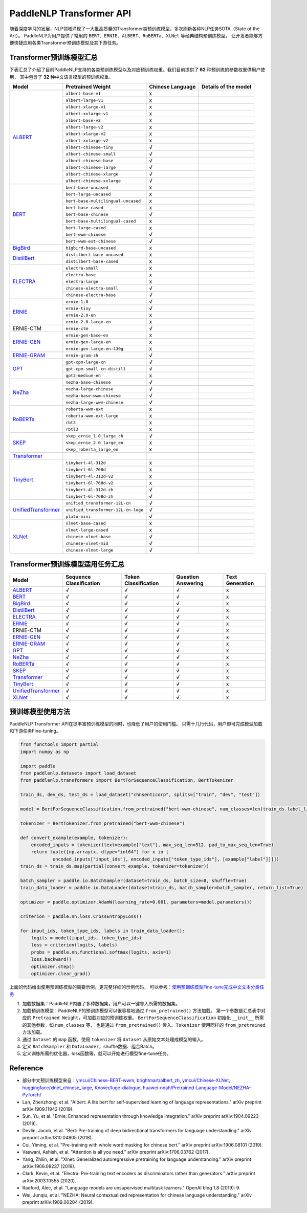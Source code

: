 PaddleNLP Transformer API
====================================

随着深度学习的发展，NLP领域涌现了一大批高质量的Transformer类预训练模型，多次刷新各种NLP任务SOTA（State of the Art）。
PaddleNLP为用户提供了常用的 ``BERT``、``ERNIE``、``ALBERT``、``RoBERTa``、``XLNet`` 等经典结构预训练模型，
让开发者能够方便快捷应用各类Transformer预训练模型及其下游任务。

------------------------------------
Transformer预训练模型汇总
------------------------------------

下表汇总了介绍了目前PaddleNLP支持的各类预训练模型以及对应预训练权重。我们目前提供了 **62** 种预训练的参数权重供用户使用，
其中包含了 **32** 种中文语言模型的预训练权重。

+--------------------+-------------------------------------+----------------------+---------------------------------+
| Model              | Pretrained Weight                   |  Chinese Language    | Details of the model            |
+====================+=====================================+======================+=================================+
|ALBERT_             |``albert-base-v1``                   |x                     |                                 |
|                    +-------------------------------------+----------------------+---------------------------------+
|                    |``albert-large-v1``                  |x                     |                                 |
|                    +-------------------------------------+----------------------+---------------------------------+
|                    |``albert-xlarge-v1``                 |x                     |                                 |
|                    +-------------------------------------+----------------------+---------------------------------+
|                    |``albert-xxlarge-v1``                |x                     |                                 |
|                    +-------------------------------------+----------------------+---------------------------------+
|                    |``albert-base-v2``                   |x                     |                                 |
|                    +-------------------------------------+----------------------+---------------------------------+
|                    |``albert-large-v2``                  |x                     |                                 |
|                    +-------------------------------------+----------------------+---------------------------------+
|                    |``albert-xlarge-v2``                 |x                     |                                 |
|                    +-------------------------------------+----------------------+---------------------------------+
|                    |``albert-xxlarge-v2``                |x                     |                                 |
|                    +-------------------------------------+----------------------+---------------------------------+
|                    |``albert-chinese-tiny``              |√                     |                                 |
|                    +-------------------------------------+----------------------+---------------------------------+
|                    |``albert-chinese-small``             |√                     |                                 |
|                    +-------------------------------------+----------------------+---------------------------------+
|                    |``albert-chinese-base``              |√                     |                                 |
|                    +-------------------------------------+----------------------+---------------------------------+
|                    |``albert-chinese-large``             |√                     |                                 |
|                    +-------------------------------------+----------------------+---------------------------------+
|                    |``albert-chinese-xlarge``            |√                     |                                 |
|                    +-------------------------------------+----------------------+---------------------------------+
|                    |``albert-chinese-xxlarge``           |√                     |                                 |
+--------------------+-------------------------------------+----------------------+---------------------------------+
|BERT_               |``bert-base-uncased``                |x                     |                                 |
|                    +-------------------------------------+----------------------+---------------------------------+
|                    |``bert-large-uncased``               |x                     |                                 |
|                    +-------------------------------------+----------------------+---------------------------------+
|                    |``bert-base-multilingual-uncased``   |x                     |                                 |
|                    +-------------------------------------+----------------------+---------------------------------+
|                    |``bert-base-cased``                  |x                     |                                 |
|                    +-------------------------------------+----------------------+---------------------------------+
|                    |``bert-base-chinese``                |√                     |                                 |
|                    +-------------------------------------+----------------------+---------------------------------+
|                    |``bert-base-multilingual-cased``     |x                     |                                 |
|                    +-------------------------------------+----------------------+---------------------------------+
|                    |``bert-large-cased``                 |x                     |                                 |
|                    +-------------------------------------+----------------------+---------------------------------+
|                    |``bert-wwm-chinese``                 |√                     |                                 |
|                    +-------------------------------------+----------------------+---------------------------------+
|                    |``bert-wwm-ext-chinese``             |√                     |                                 |
+--------------------+-------------------------------------+----------------------+---------------------------------+
|BigBird_            |``bigbird-base-uncased``             |x                     |                                 |
+--------------------+-------------------------------------+----------------------+---------------------------------+
|DistilBert_         |``distilbert-base-uncased``          |x                     |                                 |
|                    +-------------------------------------+----------------------+---------------------------------+
|                    |``distilbert-base-cased``            |x                     |                                 |
+--------------------+-------------------------------------+----------------------+---------------------------------+
|ELECTRA_            |``electra-small``                    |x                     |                                 |
|                    +-------------------------------------+----------------------+---------------------------------+
|                    |``electra-base``                     |x                     |                                 |
|                    +-------------------------------------+----------------------+---------------------------------+
|                    |``electra-large``                    |x                     |                                 |
|                    +-------------------------------------+----------------------+---------------------------------+
|                    |``chinese-electra-small``            |√                     |                                 |
|                    +-------------------------------------+----------------------+---------------------------------+
|                    |``chinese-electra-base``             |√                     |                                 |
+--------------------+-------------------------------------+----------------------+---------------------------------+
|ERNIE_              |``ernie-1.0``                        |√                     |                                 |
|                    +-------------------------------------+----------------------+---------------------------------+
|                    |``ernie-tiny``                       |√                     |                                 |
|                    +-------------------------------------+----------------------+---------------------------------+
|                    |``ernie-2.0-en``                     |x                     |                                 |
|                    +-------------------------------------+----------------------+---------------------------------+
|                    |``ernie-2.0-large-en``               |x                     |                                 |
+--------------------+-------------------------------------+----------------------+---------------------------------+
|ERNIE-CTM           |``ernie-ctm``                        |√                     |                                 |
+--------------------+-------------------------------------+----------------------+---------------------------------+
|ERNIE-GEN_          |``ernie-gen-base-en``                |x                     |                                 |
|                    +-------------------------------------+----------------------+---------------------------------+
|                    |``ernie-gen-large-en``               |x                     |                                 |
|                    +-------------------------------------+----------------------+---------------------------------+
|                    |``ernie-gen-large-en-430g``          |x                     |                                 |
+--------------------+-------------------------------------+----------------------+---------------------------------+
|ERNIE-GRAM_         |``ernie-gram-zh``                    |√                     |                                 |
+--------------------+-------------------------------------+----------------------+---------------------------------+
|GPT_                |``gpt-cpm-large-cn``                 |√                     |                                 |
|                    +-------------------------------------+----------------------+---------------------------------+
|                    |``gpt-cpm-small-cn-distill``         |√                     |                                 |
|                    +-------------------------------------+----------------------+---------------------------------+
|                    |``gpt2-medium-en``                   |x                     |                                 |
+--------------------+-------------------------------------+----------------------+---------------------------------+
|NeZha_              |``nezha-base-chinese``               |√                     |                                 |
|                    +-------------------------------------+----------------------+---------------------------------+
|                    |``nezha-large-chinese``              |√                     |                                 |
|                    +-------------------------------------+----------------------+---------------------------------+
|                    |``nezha-base-wwm-chinese``           |√                     |                                 |
|                    +-------------------------------------+----------------------+---------------------------------+
|                    |``nezha-large-wwm-chinese``          |√                     |                                 |
+--------------------+-------------------------------------+----------------------+---------------------------------+
|RoBERTa_            |``roberta-wwm-ext``                  |x                     |                                 |
|                    +-------------------------------------+----------------------+---------------------------------+
|                    |``roberta-wwm-ext-large``            |x                     |                                 |
|                    +-------------------------------------+----------------------+---------------------------------+
|                    |``rbt3``                             |x                     |                                 |
|                    +-------------------------------------+----------------------+---------------------------------+
|                    |``rbtl3``                            |x                     |                                 |
+--------------------+-------------------------------------+----------------------+---------------------------------+
|SKEP_               |``skep_ernie_1.0_large_ch``          |√                     |                                 |
|                    +-------------------------------------+----------------------+---------------------------------+
|                    |``skep_ernie_2.0_large_en``          |x                     |                                 |
|                    +-------------------------------------+----------------------+---------------------------------+
|                    |``skep_roberta_large_en``            |x                     |                                 |
+--------------------+-------------------------------------+----------------------+---------------------------------+
|Transformer_        |                                     |                      |                                 |
+--------------------+-------------------------------------+----------------------+---------------------------------+
|TinyBert_           |``tinybert-4l-312d``                 |x                     |                                 |
|                    +-------------------------------------+----------------------+---------------------------------+
|                    |``tinybert-6l-768d``                 |x                     |                                 |
|                    +-------------------------------------+----------------------+---------------------------------+
|                    |``tinybert-4l-312d-v2``              |x                     |                                 |
|                    +-------------------------------------+----------------------+---------------------------------+
|                    |``tinybert-6l-768d-v2``              |x                     |                                 |
|                    +-------------------------------------+----------------------+---------------------------------+
|                    |``tinybert-4l-312d-zh``              |√                     |                                 |
+                    +-------------------------------------+----------------------+---------------------------------+
|                    |``tinybert-6l-768d-zh``              |√                     |                                 |
+--------------------+-------------------------------------+----------------------+---------------------------------+
|UnifiedTransformer_ |``unified_transformer-12L-cn``       |√                     |                                 |
|                    +-------------------------------------+----------------------+---------------------------------+
|                    |``unified_transformer-12L-cn-luge``  |√                     |                                 |
|                    +-------------------------------------+----------------------+---------------------------------+
|                    |``plato-mini``                       |√                     |                                 |
+--------------------+-------------------------------------+----------------------+---------------------------------+
|XLNet_              |``xlnet-base-cased``                 |x                     |                                 |
|                    +-------------------------------------+----------------------+---------------------------------+
|                    |``xlnet-large-cased``                |x                     |                                 |
|                    +-------------------------------------+----------------------+---------------------------------+
|                    |``chinese-xlnet-base``               |√                     |                                 |
|                    +-------------------------------------+----------------------+---------------------------------+
|                    |``chinese-xlnet-mid``                |√                     |                                 |
|                    +-------------------------------------+----------------------+---------------------------------+
|                    |``chinese-xlnet-large``              |√                     |                                 |
+--------------------+-------------------------------------+----------------------+---------------------------------+


------------------------------------
Transformer预训练模型适用任务汇总
------------------------------------

+--------------------+-------------------------+----------------------+--------------------+-----------------+
| Model              | Sequence Classification | Token Classification | Question Answering | Text Generation |
+====================+=========================+======================+====================+=================+
|ALBERT_             |√                        |√                     |√                   |x                |
+--------------------+-------------------------+----------------------+--------------------+-----------------+
|BERT_               |√                        |√                     |√                   |x                |
+--------------------+-------------------------+----------------------+--------------------+-----------------+
|BigBird_            |√                        |√                     |√                   |x                |
+--------------------+-------------------------+----------------------+--------------------+-----------------+
|DistilBert_         |√                        |√                     |√                   |x                |
+--------------------+-------------------------+----------------------+--------------------+-----------------+
|ELECTRA_            |√                        |√                     |√                   |x                |
+--------------------+-------------------------+----------------------+--------------------+-----------------+
|ERNIE_              |√                        |√                     |√                   |x                |
+--------------------+-------------------------+----------------------+--------------------+-----------------+
|ERNIE-CTM           |√                        |√                     |√                   |x                |
+--------------------+-------------------------+----------------------+--------------------+-----------------+
|ERNIE-GEN_          |√                        |√                     |√                   |x                |
+--------------------+-------------------------+----------------------+--------------------+-----------------+
|ERNIE-GRAM_         |√                        |√                     |√                   |x                |
+--------------------+-------------------------+----------------------+--------------------+-----------------+
|GPT_                |√                        |√                     |√                   |x                |
+--------------------+-------------------------+----------------------+--------------------+-----------------+
|NeZha_              |√                        |√                     |√                   |x                |
+--------------------+-------------------------+----------------------+--------------------+-----------------+
|RoBERTa_            |√                        |√                     |√                   |x                |
+--------------------+-------------------------+----------------------+--------------------+-----------------+
|SKEP_               |√                        |√                     |√                   |x                |
+--------------------+-------------------------+----------------------+--------------------+-----------------+
|Transformer_        |√                        |√                     |√                   |x                |
+--------------------+-------------------------+----------------------+--------------------+-----------------+
|TinyBert_           |√                        |√                     |√                   |x                |
+--------------------+-------------------------+----------------------+--------------------+-----------------+
|UnifiedTransformer_ |√                        |√                     |√                   |x                |
+--------------------+-------------------------+----------------------+--------------------+-----------------+
|XLNet_              |√                        |√                     |√                   |x                |
+--------------------+-------------------------+----------------------+--------------------+-----------------+

.. _ALBERT: https://arxiv.org/abs/1909.11942
.. _BERT: https://arxiv.org/abs/1810.04805
.. _BigBird: https://arxiv.org/abs/2007.14062
.. _DistilBert: https://arxiv.org/abs/1910.01108
.. _ELECTRA: https://arxiv.org/abs/2003.10555
.. _ERNIE: https://arxiv.org/abs/1904.09223
.. _ERNIE-GEN: https://arxiv.org/abs/2001.11314
.. _ERNIE-GRAM: https://arxiv.org/abs/2010.12148
.. _GPT: https://cdn.openai.com/better-language-models/language_models_are_unsupervised_multitask_learners.pdf
.. _NeZha: https://arxiv.org/abs/1909.00204
.. _RoBERTa: https://arxiv.org/abs/1907.11692
.. _SKEP: https://arxiv.org/abs/2005.05635
.. _TinyBert: https://arxiv.org/abs/1909.10351
.. _Transformer: https://arxiv.org/abs/1706.03762
.. _UnifiedTransformer: https://arxiv.org/abs/2006.16779
.. _XLNet: https://arxiv.org/abs/1906.08237

------------------------------------
预训练模型使用方法
------------------------------------

PaddleNLP Transformer API在提丰富预训练模型的同时，也降低了用户的使用门槛。
只需十几行代码，用户即可完成模型加载和下游任务Fine-tuning。

.. code:: python

    from functools import partial
    import numpy as np

    import paddle
    from paddlenlp.datasets import load_dataset
    from paddlenlp.transformers import BertForSequenceClassification, BertTokenizer

    train_ds, dev_ds, test_ds = load_dataset("chnsenticorp", splits=["train", "dev", "test"])

    model = BertForSequenceClassification.from_pretrained("bert-wwm-chinese", num_classes=len(train_ds.label_list))

    tokenizer = BertTokenizer.from_pretrained("bert-wwm-chinese")

    def convert_example(example, tokenizer):
        encoded_inputs = tokenizer(text=example["text"], max_seq_len=512, pad_to_max_seq_len=True)
        return tuple([np.array(x, dtype="int64") for x in [
                encoded_inputs["input_ids"], encoded_inputs["token_type_ids"], [example["label"]]]])
    train_ds = train_ds.map(partial(convert_example, tokenizer=tokenizer))

    batch_sampler = paddle.io.BatchSampler(dataset=train_ds, batch_size=8, shuffle=True)
    train_data_loader = paddle.io.DataLoader(dataset=train_ds, batch_sampler=batch_sampler, return_list=True)

    optimizer = paddle.optimizer.AdamW(learning_rate=0.001, parameters=model.parameters())

    criterion = paddle.nn.loss.CrossEntropyLoss()

    for input_ids, token_type_ids, labels in train_data_loader():
        logits = model(input_ids, token_type_ids)
        loss = criterion(logits, labels)
        probs = paddle.nn.functional.softmax(logits, axis=1)
        loss.backward()
        optimizer.step()
        optimizer.clear_grad()

上面的代码给出使用预训练模型的简要示例，更完整详细的示例代码，
可以参考：`使用预训练模型Fine-tune完成中文文本分类任务 <https://github.com/PaddlePaddle/PaddleNLP/tree/develop/examples/text_classification/pretrained_models/>`_

1. 加载数据集：PaddleNLP内置了多种数据集，用户可以一键导入所需的数据集。
2. 加载预训练模型：PaddleNLP的预训练模型可以很容易地通过 ``from_pretrained()`` 方法加载。
   第一个参数是汇总表中对应的 ``Pretrained Weight``，可加载对应的预训练权重。
   ``BertForSequenceClassification`` 初始化 ``__init__`` 所需的其他参数，如 ``num_classes`` 等，
   也是通过 ``from_pretrained()`` 传入。``Tokenizer`` 使用同样的 ``from_pretrained`` 方法加载。
3. 通过 ``Dataset`` 的 ``map`` 函数，使用 ``tokenizer`` 将 ``dataset`` 从原始文本处理成模型的输入。
4. 定义 ``BatchSampler`` 和 ``DataLoader``，shuffle数据、组合Batch。
5. 定义训练所需的优化器，loss函数等，就可以开始进行模型fine-tune任务。

------------------------------------
Reference
------------------------------------
- 部分中文预训练模型来自：`ymcui/Chinese-BERT-wwm <https://github.com/ymcui/Chinese-BERT-wwm>`_,
  `brightmart/albert_zh <https://github.com/brightmart/albert_zh>`_,
  `ymcui/Chinese-XLNet <https://github.com/ymcui/Chinese-XLNet>`_,
  `huggingface/xlnet_chinese_large <https://huggingface.co/clue/xlnet_chinese_large>`_,
  `Knover/luge-dialogue <https://github.com/PaddlePaddle/Knover/tree/luge-dialogue/luge-dialogue>`_,
  `huawei-noah/Pretrained-Language-Model/NEZHA-PyTorch/ <https://github.com/huawei-noah/Pretrained-Language-Model/tree/master/NEZHA-PyTorch>`_
- Lan, Zhenzhong, et al. "Albert: A lite bert for self-supervised learning of language representations." arXiv preprint arXiv:1909.11942 (2019).
- Sun, Yu, et al. "Ernie: Enhanced representation through knowledge integration." arXiv preprint arXiv:1904.09223 (2019).
- Devlin, Jacob, et al. "Bert: Pre-training of deep bidirectional transformers for language understanding." arXiv preprint arXiv:1810.04805 (2018).
- Cui, Yiming, et al. "Pre-training with whole word masking for chinese bert." arXiv preprint arXiv:1906.08101 (2019).
- Vaswani, Ashish, et al. "Attention is all you need." arXiv preprint arXiv:1706.03762 (2017).
- Yang, Zhilin, et al. "Xlnet: Generalized autoregressive pretraining for language understanding." arXiv preprint arXiv:1906.08237 (2019).
- Clark, Kevin, et al. "Electra: Pre-training text encoders as discriminators rather than generators." arXiv preprint arXiv:2003.10555 (2020).
- Radford, Alec, et al. "Language models are unsupervised multitask learners." OpenAI blog 1.8 (2019): 9.
- Wei, Junqiu, et al. "NEZHA: Neural contextualized representation for chinese language understanding." arXiv preprint arXiv:1909.00204 (2019).

